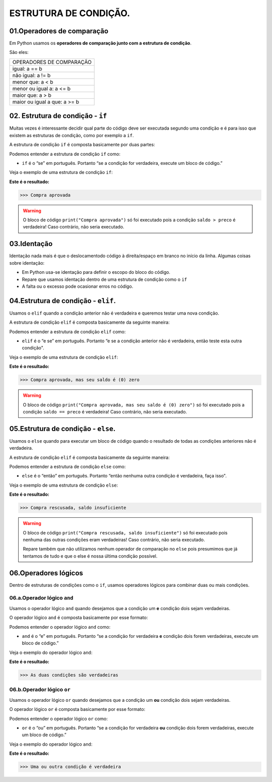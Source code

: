 ESTRUTURA DE CONDIÇÃO.
********************

01.Operadores de comparação
============

Em Python usamos os **operadores de comparação junto com a estrutura de condição**.

São eles:

+------------------------------+
|   OPERADORES DE COMPARAÇÃO   |
+------------------------------+
|         igual: a == b        |
+------------------------------+
|       não igual: a != b      |
+------------------------------+
|       menor que: a < b       |
+------------------------------+
|   menor ou igual a: a <= b   |
+------------------------------+
|       maior que: a > b       |
+------------------------------+
| maior ou igual a que: a >= b |
+------------------------------+


02. Estrutura de condição - ``if``
============

Muitas vezes é interessante decidir qual parte do código deve ser executada segundo uma condição e é para isso que existem as estruturas de condição, como por exemplo a ``if``.

A estrutura de condição ``if`` é composta basicamente por duas partes:

.. code-block:: python
   :linenos:
   
   if condição:
   
    execute esse bloco de código.

Podemos entender a estrutura de condição ``if`` como:

- ``if`` é o “se” em português. Portanto “se a condição for verdadeira, execute um bloco de código.”

Veja o exemplo de uma estrutura de condição ``if``:

.. code-block:: python
   :linenos:
   
   #Criando variáveis
   saldo = 300
   preco = 50
   
   #Estabelecendo uma condição de que se o saldo for maior que o preço
   if saldo > preco:
   
    #imprima o texto "compra aprovada"
    print("Compra aprovada")
   
**Este é o resultado:**

.. code-block:: python

   >>> Compra aprovada
   
.. warning::

  O bloco de código ``print("Compra aprovada")`` só foi executado pois a condição ``saldo > preco`` é verdadeira! Caso contrário, não seria executado. 
  
  
03.Identação
======

Identação nada mais é que o deslocamentodo código à direita/espaço em branco no início da linha.
Algumas coisas sobre identação:

- Em Python usa-se identação para  definir o escopo do bloco do código.

- Repare que usamos identação dentro de uma estrutura de condição como o ``if``

- A falta ou o excesso pode ocasionar erros no código.


04.Estrutura de condição - ``elif``.
=========

Usamos o ``elif`` quando a condição anterior não é verdadeira e queremos testar uma nova condição.

A estrutura de condição ``elif`` é composta basicamente da seguinte maneira:

.. code-block:: python
   :linenos:
   
   if condição:
   
    execute esse bloco de código.
    
   elif condição anterior não foi verdadeira:
   
    execute esse outro bloco de código.
    
Podemos entender a estrutura de condição ``elif`` como:

- ``elif`` é o “e se” em português. Portanto “e se a condição anterior não é verdadeira, então teste esta outra condição".

Veja o exemplo de uma estrutura de condição ``elif``:


.. code-block:: python
   :linenos:
   
   #Criando variáveis
   saldo = 300
   preco = 300
   
   #Estabelecendo uma condição de que se o saldo for maior que o preço
   if saldo > preco:
   
    #imprima o texto "compra aprovada"
    print("Compra aprovada")
   
   #Estabelecendo uma condição de que se o saldo for maior que o preço
   elif saldo == preco:
    
    #imprima o texto "compra aprovada , mas seu saldo é (0) zero)"
    print("Compra aprovada, mas seu saldo é (0) zero")
   
**Este é o resultado:**

.. code-block:: python

   >>> Compra aprovada, mas seu saldo é (0) zero
   
.. warning::

  O bloco de código ``print("Compra aprovada, mas seu saldo é (0) zero")`` só foi executado pois a condição ``saldo == preco`` é verdadeira! Caso contrário, não seria executado.
  
  
05.Estrutura de condição - ``else``.
=========

Usamos o ``else`` quando para executar um bloco de código quando o resultado de todas as condições anteriores não é verdadeira.

A estrutura de condição ``elif`` é composta basicamente da seguinte maneira:

.. code-block:: python
   :linenos:
   
   if condição:
   
    execute esse bloco de código.
    
   elif condição anterior não foi verdadeira:
   
    execute esse outro bloco de código.
    
   else:
   
    execute esse outro bloco de código.
    
Podemos entender a estrutura de condição ``else`` como:

- ``else`` é o “então” em português. Portanto “então nenhuma outra condição é verdadeira, faça isso".

Veja o exemplo de uma estrutura de condição ``else``:


.. code-block:: python
   :linenos:
   
   #Criando variáveis
   saldo = 300
   preco = 700
   
   #Estabelecendo uma condição de que se o saldo for maior que o preço
   if saldo > preco:
   
    #imprima o texto "compra aprovada"
    print("Compra aprovada")
   
   #Estabelecendo uma condição de que se o saldo for maior que o preço
   elif saldo == preco:
    
    #imprima o texto "compra aprovada , mas seu saldo é (0) zero)"
    print("Compra aprovada, mas seu saldo é (0) zero")
    
    #Caso nenhuma condição seja verdadeira
    else:
    
    #imprima o texto "Compra rescusada, saldo insuficiente"
    print("Compra rescusada, saldo insuficiente")
   
**Este é o resultado:**

.. code-block:: python

   >>> Compra rescusada, saldo insuficiente
   
.. warning::

  O bloco de código ``print("Compra rescusada, saldo insuficiente")`` só foi executado pois nenhuma das outras condições eram verdadeiras! Caso contrário, não seria executado.
  
  Repare também que não utilizamos nenhum operador de comparação no ``else`` pois presumimos que já tentamos de tudo e que o else é nossa última condição possível.
 

06.Operadores lógicos
=======

Dentro de estruturas de condições como o ``if``, usamos operadores lógicos para combinar duas ou mais condições.

06.a.Operador lógico ``and``
-------

Usamos o operador lógico ``and`` quando desejamos que a condição um **e** condição dois sejam verdadeiras.

O operador lógico ``and`` é composta basicamente por esse formato:

.. code-block:: python
   :linenos:
   
   if condição_1 and condição_2:
   
    execute esse bloco de código.

Podemos entender o operador lógico ``and`` como:

- ``and`` é o “e” em português. Portanto “se a condição for verdadeira **e** condição dois forem verdadeiras, execute um bloco de código.”

Veja o exemplo do operador lógico ``and``:

.. code-block:: python
   :linenos:
   
   #Criando variáveis
   a = 400
   b = 300
   c = 1000
   
   #Estabelecendo condições de que se a for maior que b e c maior que a
   if a>b and c>a:
   
    #imprima o texto "As duas condições são verdadeiras"
    print("As duas condições são verdadeiras")
   
**Este é o resultado:**

.. code-block:: python

   >>> As duas condições são verdadeiras
   
06.b.Operador lógico ``or``
-------

Usamos o operador lógico ``or`` quando desejamos que a condição um **ou** condição dois sejam verdadeiras.

O operador lógico ``or`` é composta basicamente por esse formato:

.. code-block:: python
   :linenos:
   
   if condição_1 or condição_2:
   
    execute esse bloco de código.

Podemos entender o operador lógico ``or`` como:

- ``or`` é o “ou” em português. Portanto “se a condição for verdadeira **ou** condição dois forem verdadeiras, execute um bloco de código.”

Veja o exemplo do operador lógico ``and``:

.. code-block:: python
   :linenos:
   
   #Criando variáveis
   a = 400
   b = 300
   c = 1000
   
   #Estabelecendo condições de que se a for maior que b e a for maior que c
   if a>b and a>c:
   
    #imprima o texto "Uma ou outra condição é verdadeira"
    print("Uma ou outra condição é verdadeira")
   
**Este é o resultado:**

.. code-block:: python

   >>> Uma ou outra condição é verdadeira
